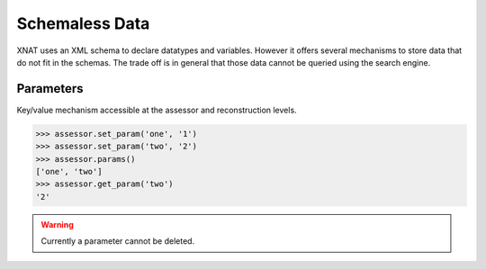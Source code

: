Schemaless Data
---------------

XNAT uses an XML schema to declare datatypes and variables. However it offers
several mechanisms to store data that do not fit in the schemas. The trade off
is in general that those data cannot be queried using the search engine.

..
   Custom Variables
   ~~~~~~~~~~~~~~~~

   Variables have to be declared at the project level and then set at any
   StudyProtocol level.


   .. warning:: At the moment this system suffers several limitations:

      - the "first" time, this feature has to be enabled through the
	web interface by clicking at the "custom variables" button under a
	project and adding a custom variable.
      - a custom variable cannot be deleted

Parameters
~~~~~~~~~~

Key/value mechanism accessible at the assessor and reconstruction levels.

.. code-block:: python

    >>> assessor.set_param('one', '1')
    >>> assessor.set_param('two', '2')
    >>> assessor.params()
    ['one', 'two']
    >>> assessor.get_param('two')
    '2'

.. warning:: Currently a parameter cannot be deleted.
